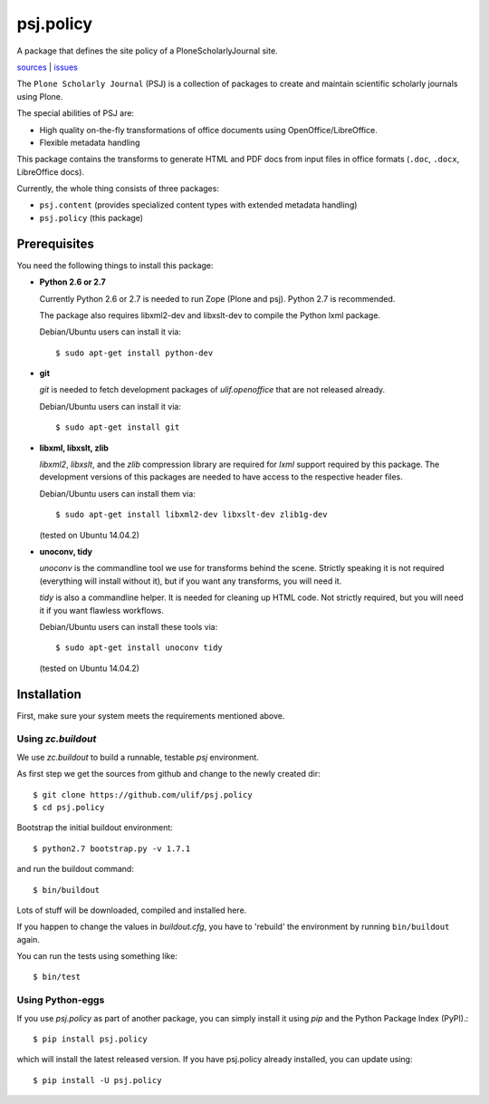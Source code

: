 psj.policy
**********

A package that defines the site policy of a PloneScholarlyJournal
site.

`sources <https://github.com/ulif/psj.policy>`_ | `issues <https://github.com/ulif/psj.policy/issues>`_

The ``Plone Scholarly Journal`` (PSJ) is a collection of packages to
create and maintain scientific scholarly journals using Plone.

The special abilities of PSJ are:

- High quality on-the-fly transformations of office documents using
  OpenOffice/LibreOffice.

- Flexible metadata handling

This package contains the transforms to generate HTML and PDF docs
from input files in office formats (``.doc``, ``.docx``, LibreOffice
docs).

Currently, the whole thing consists of three packages:

- ``psj.content`` (provides specialized content types with extended
  metadata handling)

- ``psj.policy`` (this package)


Prerequisites
=============

You need the following things to install this package:

- **Python 2.6 or 2.7**

  Currently Python 2.6 or 2.7 is needed to run Zope (Plone and
  psj). Python 2.7 is recommended.

  The package also requires libxml2-dev and libxslt-dev to compile the
  Python lxml package.

  Debian/Ubuntu users can install it via::

    $ sudo apt-get install python-dev

- **git**

  `git` is needed to fetch development packages of `ulif.openoffice`
  that are not released already.

  Debian/Ubuntu users can install it via::

    $ sudo apt-get install git

- **libxml, libxslt, zlib**

  `libxml2`, `libxslt`, and the `zlib` compression library are
  required for `lxml` support required by this package. The
  development versions of this packages are needed to have access to
  the respective header files.

  Debian/Ubuntu users can install them via::

    $ sudo apt-get install libxml2-dev libxslt-dev zlib1g-dev

  (tested on Ubuntu 14.04.2)

- **unoconv, tidy**

  `unoconv` is the commandline tool we use for transforms behind the
  scene. Strictly speaking it is not required (everything will install
  without it), but if you want any transforms, you will need it.

  `tidy` is also a commandline helper. It is needed for cleaning up
  HTML code. Not strictly required, but you will need it if you want
  flawless workflows.

  Debian/Ubuntu users can install these tools via::

    $ sudo apt-get install unoconv tidy

  (tested on Ubuntu 14.04.2)


Installation
============

First, make sure your system meets the requirements mentioned above.


Using `zc.buildout`
-------------------

We use `zc.buildout` to build a runnable, testable `psj` environment.

As first step we get the sources from github and change to the newly
created dir::

    $ git clone https://github.com/ulif/psj.policy
    $ cd psj.policy

Bootstrap the initial buildout environment::

    $ python2.7 bootstrap.py -v 1.7.1

and run the buildout command::

    $ bin/buildout

Lots of stuff will be downloaded, compiled and installed here.

If you happen to change the values in `buildout.cfg`, you have to
'rebuild' the environment by running ``bin/buildout`` again.

You can run the tests using something like::

    $ bin/test


Using Python-eggs
-----------------

If you use `psj.policy` as part of another package, you can simply
install it using `pip` and the Python Package Index (PyPI).::

    $ pip install psj.policy

which will install the latest released version. If you have psj.policy
already installed, you can update using::

    $ pip install -U psj.policy
